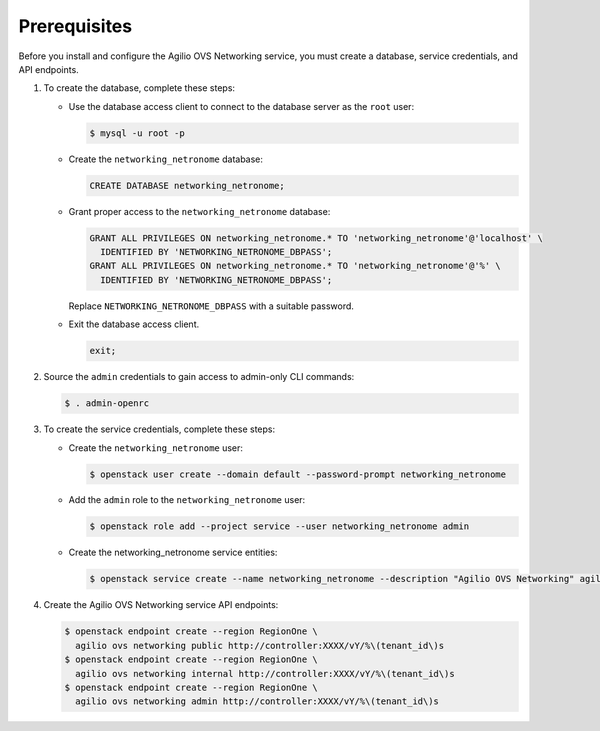 Prerequisites
-------------

Before you install and configure the Agilio OVS Networking service,
you must create a database, service credentials, and API endpoints.

#. To create the database, complete these steps:

   * Use the database access client to connect to the database
     server as the ``root`` user:

     .. code-block:: console

        $ mysql -u root -p

   * Create the ``networking_netronome`` database:

     .. code-block:: none

        CREATE DATABASE networking_netronome;

   * Grant proper access to the ``networking_netronome`` database:

     .. code-block:: none

        GRANT ALL PRIVILEGES ON networking_netronome.* TO 'networking_netronome'@'localhost' \
          IDENTIFIED BY 'NETWORKING_NETRONOME_DBPASS';
        GRANT ALL PRIVILEGES ON networking_netronome.* TO 'networking_netronome'@'%' \
          IDENTIFIED BY 'NETWORKING_NETRONOME_DBPASS';

     Replace ``NETWORKING_NETRONOME_DBPASS`` with a suitable password.

   * Exit the database access client.

     .. code-block:: none

        exit;

#. Source the ``admin`` credentials to gain access to
   admin-only CLI commands:

   .. code-block:: console

      $ . admin-openrc

#. To create the service credentials, complete these steps:

   * Create the ``networking_netronome`` user:

     .. code-block:: console

        $ openstack user create --domain default --password-prompt networking_netronome

   * Add the ``admin`` role to the ``networking_netronome`` user:

     .. code-block:: console

        $ openstack role add --project service --user networking_netronome admin

   * Create the networking_netronome service entities:

     .. code-block:: console

        $ openstack service create --name networking_netronome --description "Agilio OVS Networking" agilio ovs networking

#. Create the Agilio OVS Networking service API endpoints:

   .. code-block:: console

      $ openstack endpoint create --region RegionOne \
        agilio ovs networking public http://controller:XXXX/vY/%\(tenant_id\)s
      $ openstack endpoint create --region RegionOne \
        agilio ovs networking internal http://controller:XXXX/vY/%\(tenant_id\)s
      $ openstack endpoint create --region RegionOne \
        agilio ovs networking admin http://controller:XXXX/vY/%\(tenant_id\)s

